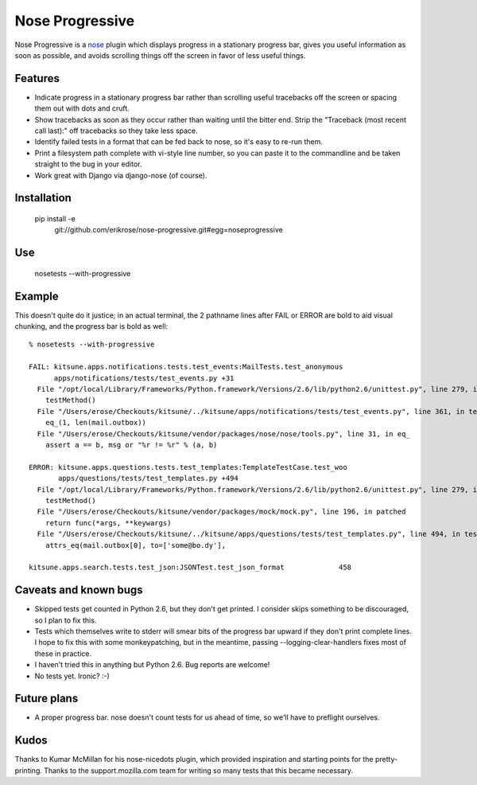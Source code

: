 ================
Nose Progressive
================

Nose Progressive is a nose_ plugin which displays progress in a stationary
progress bar, gives you useful information as soon as possible, and avoids
scrolling things off the screen in favor of less useful things.

.. _nose: http://somethingaboutorange.com/mrl/projects/nose/

Features
========

* Indicate progress in a stationary progress bar rather than scrolling useful
  tracebacks off the screen or spacing them out with dots and cruft.
* Show tracebacks as soon as they occur rather than waiting until the bitter
  end. Strip the "Traceback (most recent call last):" off tracebacks so they
  take less space.
* Identify failed tests in a format that can be fed back to nose, so it's easy
  to re-run them.
* Print a filesystem path complete with vi-style line number, so you can paste
  it to the commandline and be taken straight to the bug in your editor.
* Work great with Django via django-nose (of course).

Installation
============

  pip install -e \
    git://github.com/erikrose/nose-progressive.git#egg=noseprogressive

Use
===

  nosetests --with-progressive

Example
=======

This doesn't quite do it justice; in an actual terminal, the 2 pathname lines
after FAIL or ERROR are bold to aid visual chunking, and the progress bar is
bold as well::

  % nosetests --with-progressive
  
  FAIL: kitsune.apps.notifications.tests.test_events:MailTests.test_anonymous
        apps/notifications/tests/test_events.py +31
    File "/opt/local/Library/Frameworks/Python.framework/Versions/2.6/lib/python2.6/unittest.py", line 279, in run
      testMethod()
    File "/Users/erose/Checkouts/kitsune/../kitsune/apps/notifications/tests/test_events.py", line 361, in test_anonymous
      eq_(1, len(mail.outbox))
    File "/Users/erose/Checkouts/kitsune/vendor/packages/nose/nose/tools.py", line 31, in eq_
      assert a == b, msg or "%r != %r" % (a, b)
  
  ERROR: kitsune.apps.questions.tests.test_templates:TemplateTestCase.test_woo
         apps/questions/tests/test_templates.py +494
    File "/opt/local/Library/Frameworks/Python.framework/Versions/2.6/lib/python2.6/unittest.py", line 279, in run
      testMethod()
    File "/Users/erose/Checkouts/kitsune/vendor/packages/mock/mock.py", line 196, in patched
      return func(*args, **keywargs)
    File "/Users/erose/Checkouts/kitsune/../kitsune/apps/questions/tests/test_templates.py", line 494, in test_woo
      attrs_eq(mail.outbox[0], to=['some@bo.dy'],
  
  kitsune.apps.search.tests.test_json:JSONTest.test_json_format             458

Caveats and known bugs
======================

* Skipped tests get counted in Python 2.6, but they don't get printed. I
  consider skips something to be discouraged, so I plan to fix this.
* Tests which themselves write to stderr will smear bits of the progress bar
  upward if they don't print complete lines. I hope to fix this with some
  monkeypatching, but in the meantime, passing --logging-clear-handlers fixes
  most of these in practice.
* I haven't tried this in anything but Python 2.6. Bug reports are welcome!
* No tests yet. Ironic? :-)

Future plans
============

* A proper progress bar. nose doesn't count tests for us ahead of time, so
  we'll have to preflight ourselves.

Kudos
=====

Thanks to Kumar McMillan for his nose-nicedots plugin, which provided
inspiration and starting points for the pretty-printing. Thanks to the
support.mozilla.com team for writing so many tests that this became necessary.
